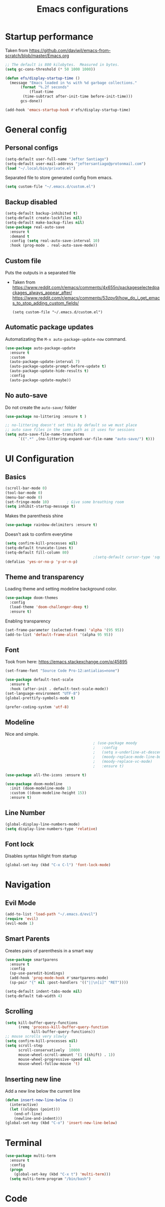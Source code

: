 #+TITLE: Emacs configurations
* Startup performance
  Taken from https://github.com/daviwil/emacs-from-scratch/blob/master/Emacs.org
  #+begin_src emacs-lisp
    ;; The default is 800 kilobytes.  Measured in bytes.
    (setq gc-cons-threshold (* 50 1000 1000))

    (defun efs/display-startup-time ()
      (message "Emacs loaded in %s with %d garbage collections."
	       (format "%.2f seconds"
		       (float-time
			(time-subtract after-init-time before-init-time)))
	       gcs-done))

    (add-hook 'emacs-startup-hook #'efs/display-startup-time)
  #+end_src
* General config
** Personal configs
   #+begin_src emacs-lisp
     (setq-default user-full-name "Jefter Santiago")
     (setq-default user-mail-address "jeftersantiago@protonmail.com")
     (load "~/.local/bin/private.el")
   #+end_src
   Separated file to store generated config from emacs.
   #+begin_src emacs-lisp
     (setq custom-file "~/.emacs.d/custom.el")
   #+end_src
** Backup disabled
   #+begin_src emacs-lisp
     (setq-default backup-inhibited t)
     (setq-default create-lockfiles nil)
     (setq-default make-backup-files nil)
     (use-package real-auto-save
       :ensure t
       :demand t
       :config (setq real-auto-save-interval 10)
       :hook (prog-mode . real-auto-save-mode))
   #+end_src
** Custom file
   Puts the outputs in a separated file
   - Taken from
     https://www.reddit.com/r/emacs/comments/4x655n/packageselectedpackages_always_appear_after/
     https://www.reddit.com/r/emacs/comments/53zpv9/how_do_i_get_emacs_to_stop_adding_custom_fields/
     #+begin_src
 (setq custom-file "~/.emacs.d/custom.el")
     #+end_src
** Automatic package updates
   Automatizating the =M-x auto-package-update-now= command.
   #+begin_src emacs-lisp
     (use-package auto-package-update
       :ensure t
       :custom
       (auto-package-update-interval 7)
       (auto-package-update-prompt-before-update t)
       (auto-package-update-hide-results t)
       :config
       (auto-package-update-maybe))
   #+end_src
** No auto-save
   Do not create the ~auto-save/~ folder
   #+begin_src emacs-lisp
     (use-package no-littering :ensure t )

     ;; no-littering doesn't set this by default so we must place
     ;; auto save files in the same path as it uses for sessions
     (setq auto-save-file-name-transforms
           `((".*" ,(no-littering-expand-var-file-name "auto-save/") t)))
   #+end_src
* UI Configuration
** Basics
   #+begin_src emacs-lisp
     (scroll-bar-mode 0)
     (tool-bar-mode 0)
     (menu-bar-mode 0)
     (set-fringe-mode 10)        ; Give some breathing room
     (setq inhibit-startup-message t)
   #+end_src
   Makes the parenthesis shine
   #+begin_src emacs-lisp
     (use-package rainbow-delimiters :ensure t)
   #+end_src
   Doesn't ask to confirm everytime
   #+begin_src emacs-lisp
     (setq confirm-kill-processes nil)
     (setq-default truncate-lines t)
     (setq-default fill-column 80)
                                             ;(setq-default cursor-type 'square)
     (defalias 'yes-or-no-p 'y-or-n-p)
   #+end_src
** Theme and transparency
   Loading theme and setting modeline background color.
   #+begin_src emacs-lisp
        (use-package doom-themes
          :config
          (load-theme 'doom-challenger-deep t)
          :ensure t)
   #+end_src
   Enabling transparency
   #+begin_src emacs-lisp
     (set-frame-parameter (selected-frame) 'alpha '(95 95))
     (add-to-list 'default-frame-alist '(alpha 95 95))
   #+end_src
** Font
   Took from here:  https://emacs.stackexchange.com/q/45895
   #+begin_src emacs-lisp
     (set-frame-font "Source Code Pro-12:antialias=none")
   #+end_src
   #+begin_src emacs-lisp
     (use-package default-text-scale
       :ensure t
       :hook (after-init . default-text-scale-mode))
     (set-language-environment "UTF-8")
     (global-prettify-symbols-mode t)
   #+end_src
   #+begin_src emacs-lisp
     (prefer-coding-system 'utf-8)
   #+end_src
** Modeline
   Nice and simple.
   #+begin_src emacs-lisp
                                             ; (use-package moody
                                             ;   :config
                                             ;   (setq x-underline-at-descent-line t)
                                             ;   (moody-replace-mode-line-buffer-identification)
                                             ;   (moody-replace-vc-mode)
                                             ;   :ensure t)

     (use-package all-the-icons :ensure t)

     (use-package doom-modeline
       :init (doom-modeline-mode 1)
       :custom ((doom-modeline-height 15))
       :ensure t)

   #+end_src
** Line Number
   #+begin_src emacs-lisp
     (global-display-line-numbers-mode)
     (setq display-line-numbers-type 'relative)
   #+end_src
** Font lock
   Disables syntax hilight from startup
   #+begin_src emacs-lisp
     (global-set-key (kbd "C-x C-l") 'font-lock-mode)
   #+end_src
* Navigation
** Evil Mode
   #+begin_src emacs-lisp
     (add-to-list 'load-path "~/.emacs.d/evil")
     (require 'evil)
     (evil-mode 1)
   #+end_src
** Smart Parents
   Creates pairs of parenthesis in a smart way
   #+begin_src emacs-lisp
     (use-package smartparens
       :ensure t
       :config
       (sp-use-paredit-bindings)
       (add-hook 'prog-mode-hook #'smartparens-mode)
       (sp-pair "{" nil :post-handlers '(("||\n[i]" "RET"))))
   #+end_src
   #+begin_src emacs-lisp
     (setq-default indent-tabs-mode nil)
     (setq-default tab-width 4)
   #+end_src
** Scrolling
   #+begin_src emacs-lisp
     (setq kill-buffer-query-functions
           (remq 'process-kill-buffer-query-function
                 kill-buffer-query-functions))
     ;; mouse scrolls very slowly
     (setq confirm-kill-processes nil)
     (setq scroll-step            1
           scroll-conservatively  10000
           mouse-wheel-scroll-amount '(1 ((shift) . 1))
           mouse-wheel-progressive-speed nil
           mouse-wheel-follow-mouse 't)
   #+end_src
** Inserting new line
   Add a new line below the current line
   #+begin_src emacs-lisp
     (defun insert-new-line-below ()
       (interactive)
       (let ((oldpos (point)))
         (end-of-line)
         (newline-and-indent)))
     (global-set-key (kbd "C-o") 'insert-new-line-below)
   #+end_src
* Terminal
  #+begin_src emacs-lisp
    (use-package multi-term
      :ensure t
      :config
      (progn
        (global-set-key (kbd "C-x t") 'multi-term)))
      (setq multi-term-program "/bin/bash")
  #+end_src
* Code
** Ivy
   #+begin_src emacs-lisp
     (use-package ivy
       :ensure t
       :config(ivy-mode 1))
   #+end_src
** Swiper
   #+begin_src emacs-lisp
     (use-package swiper
       :ensure t
       :config
       (progn
         (ivy-mode 1)
         (setq ivy-use-virtual-buffers t)
         (global-set-key "\C-s" 'swiper)))
   #+end_src
** Try
   #+begin_src emacs-lisp
     (use-package try
       :ensure t
       :config
       (progn  (global-set-key (kbd "C-x b") 'ivy-switch-buffer)))
     (setq ivy-use-virtual-buffers t)
     (setq ivy-display-style 'fancy)
   #+end_src
** Which-key
   #+begin_src emacs-lisp
     (use-package which-key
       :ensure t
       :config (which-key-mode))
   #+end_src
* Julia
  #+begin_src emacs-lisp
    (use-package julia-mode)
    ;; Snail requires vterm
    (use-package vterm)
    (use-package julia-snail
      :hook (julia-mode . julia-snail-mode))
    (use-package lsp-julia
      :ensure t
      :hook (julia-mode . (lambda ()
                            (require 'lsp-julia)
                            (lsp)))
      :config
      (setq lsp-julia-default-environment "~/.julia/environments/v1.6"))
  #+end_src
* Org-mode
** UI
   #+begin_src emacs-lisp
     (require 'org-tempo)
     (add-to-list 'org-modules 'org-tempo t)
     (with-eval-after-load 'org
     (add-to-list 'org-structure-template-alist '("jl" . "src julia"))
     (add-to-list 'org-structure-template-alist '("sh" . "src shell"))
     (add-to-list 'org-structure-template-alist '("el" . "src emacs-lisp"))
     (add-to-list 'org-structure-template-alist '("py" . "src python")))
   #+end_src
   #+begin_src emacs-lisp
     (add-hook 'org-mode-hook 'global-display-line-numbers-mode)
   #+end_src
   #+begin_src emacs-lisp
     (use-package org-bullets
       :hook (org-mode . org-bullets-mode)
       :custom
       (org-bullets-bullet-list '("◉" "○" "●" "○" "●" "○" "●")))
     (setq org-ellipsis "ᐯ")
   #+end_src
   #+begin_src emacs-lisp
     (font-lock-add-keywords
      'org-mode
      '(("^[[:space:]]*\\(-\\) "
         (0 (prog1 () (compose-region (match-beginning 1) (match-end 1) "•"))))))

                                             ; (setq org-src-tab-acts-natively t)
     (setq org-src-window-setup 'current-window)
     (add-to-list 'org-structure-template-alist
                  '("el" . "src emacs-lisp"))
   #+end_src
  Center org buffers
  #+begin_src emacs-lisp
    (defun efs/org-mode-visual-fill ()
      (setq visual-fill-column-width 100
            visual-fill-column-center-text t)
      (visual-fill-column-mode 1))

    (use-package visual-fill-column
      :ensure t
      :hook (org-mode . efs/org-mode-visual-fill))

  #+end_src
** Tasks management
   #+begin_src emacs-lisp
     (add-hook 'org-mode-hook 'auto-fill-mode)
     (setq-default fill-column 79)
     (setq org-todo-keywords '((sequence "TODO(t)" "NEXT(n)" "|" "DONE(d!)" "DROP(x!)"))
           org-log-into-drawer t)

     (defun org-file-path (filename)
       " Return the absolute address of an org file, give its relative name"
       (concat (file-name-as-directory org-directory) filename))

     (setq org-index-file (org-file-path "todo.org"))
     (setq org-archive-location
           (concat (org-file-path "done.org") "::* From %s"))

     ;; copy the content out of the archive.org file and yank in the inbox.org
     (setq org-agenda-files (list org-index-file))
                                             ; mark  a todo as done and move it to an appropriate place in the archive.
     (defun hrs/mark-done-and-archive ()
       " Mark the state of an org-mode item as DONE and archive it."
       (interactive)
       (org-todo 'done)
       (org-archive-subtree))
     (global-set-key (kbd "C-c C-x C-s") 'hrs/mark-done-and-archive)
     (setq org-log-done 'time)
   #+end_src
** Capturing Tasks
   #+begin_src emacs-lisp
     (setq org-capture-templates
           '(("t" "Todo"
              entry
              (file+headline org-index-file "Inbox")
              "* TODO %?\n")))
     (setq org-refile-use-outline-path t)
     (setq org-outline-path-complete-in-steps nil)
     (define-key global-map "\C-cc" 'org-capture)
   #+end_src
** Displaying inline images
   The joy of programming = https://joy.pm/post/2017-09-17-a_graphviz_primer/nn
   #+begin_src emacs-lisp
     (defun my/fix-inline-images ()
       (when org-inline-image-overlays
         (org-redisplay-inline-images)))
     (add-hook 'org-babel-after-execute-hook 'my/fix-inline-images)
     (setq-default org-image-actual-width 620)
     (global-set-key (kbd "C-c i") 'org-toggle-inline-images)
   #+end_src
** Previewing latex fragmens
*** Automatically toggle latex fragment
  #+begin_src emacs-lisp
    (use-package org-fragtog :ensure t)
    (add-hook 'org-mode-hook 'org-fragtog-mode)

    (setq org-format-latex-options (plist-put org-format-latex-options :scale 2.0))

  #+end_src
** TODO load the preview dir with the images in a choosen location 


** Exporting with org-mode
   Makes UTF-8 symbols appears in buffer I use it for editing Latex
   #+begin_src emacs-lisp
     (add-hook 'org-mode-hook
               (lambda () (org-toggle-pretty-entities)))
     ;; Opening pdfs
     (add-to-list 'org-file-apps '("\\.pdf" . "xreader %s"))
     (global-set-key (kbd "C-x p") 'org-latex-export-to-pdf)
   #+end_src
* Latex
  #+begin_src emacs-lisp
    (use-package auctex
       :ensure t
       :hook ((latex-mode LaTeX-mode) . tex)
       :config
       (font-lock-mode)
       (add-to-list 'font-latex-math-environments "dmath"))

     (setq TeX-auto-save t)
     (setq TeX-parse-self t)
     (setq-default TeX-master nil)

     (defun hrs/mark-done-and-archive ()
       " Mark the state of an org-mode item as DONE and archive it."
       (interactive)
       (org-todo 'done)
       (org-archive-subtree))
     (global-set-key (kbd "C-c C-x C-s") 'hrs/mark-done-and-archive)
     (setq org-log-done 'time)
  #+end_src
** Automating compilation 
   #+begin_src emacs-lisp
     (global-set-key (kbd "C-SPC")
       (lambda ()
         "Save the buffer and run `TeX-command-run-all`."
         (interactive)
         (let (TeX-save-query) (TeX-save-document (TeX-master-file)))
         (TeX-command-run-all nil)))
   #+end_src   

* Dired
  #+begin_src emacs-lisp
    (use-package dired-sidebar
      :ensure t
      :config
      (global-set-key (kbd "C-x C-n") 'dired-sidebar-toggle-sidebar)
      (add-hook 'dired-mode-hook 'font-lock-mode))
  #+end_src
** icons in the sidebar
   #+begin_src emacs-lisp
     (use-package all-the-icons-dired
       :ensure t
       :config (all-the-icons-dired-mode))
   #+end_src
** Definying default applications open certain types of file.
   #+begin_src emacs-lisp
     (use-package dired-open
       :ensure t
       :config
       (setq dired-open-extensions
             '(("doc" . "openoffice4")
               ("docx" . "openoffice4")
               ("xopp" . "xournalpp")
               ("gif" . "mirage")
               ("jpeg" ."mirage")
               ("jpg" . "mirage")
               ("png" . "mirage")
               ("mkv" . "mpv")
               ("avi" . "mpv")
               ("mov" . "mpv")
               ("mp3" . "mpv")
               ("mp4" . "mpv")
               ("pdf" . "xreader")
               ("webm" . "mpv"))))
   #+end_src
** Hide dotfiles and extra information (aka ownership and such)
   #+begin_src emacs-lisp
     (use-package dired-hide-dotfiles
       :ensure t
       :config
       (dired-hide-dotfiles-mode)
       (define-key dired-mode-map "." 'dired-hide-dotfiles-mode))

     (setq-default dired-listing-switches "-lhvA")
     (add-hook 'dired-mode-hook (lambda () (dired-hide-details-mode 1)))
     ;; Taken from here: https://emacs.stackexchange.com/questions/13080/reloading-directory-local-variables/13096#13096
     (defun my-reload-dir-locals-for-current-buffer ()
       "reload dir locals for the current buffer"
       (interactivye)
       (let ((enable-local-variables :all))
         (hack-dir-local-variables-non-file-buffer)))
     (defun my-reload-dir-locals-for-all-buffer-in-this-directory ()
       "For every buffer with the same `default-directory` as the
     current buffer's, reload dir-locals."
       (interactive)
       (let ((dir default-directory))
         (dolist (buffer (buffer-list))
           (with-current-buffer buffer
             (when (equal default-directory dir))
             (my-reload-dir-locals-for-current-buffer)))))
   #+end_src

* Auto-completation
  #+begin_src emacs-lisp
    (use-package auto-complete
      :ensure t
      :init
      (global-auto-complete-mode))
  #+end_src
* Buffers
  #+begin_src emacs-lisp
    (use-package ace-window
      :ensure t
      :init
      (progn
        (global-set-key [remap other-window] 'ace-window)
        (custom-set-faces
         '(aw-leading-char-face
           ((t (:inherit ace-jump-face-foreground :height 2.0)))))))
  #+end_src
* External
  Elcord
#+begin_src emacs-lisp
  (use-package elcord
    :ensure t
    :config
    (setq elcord-use-major-mode-as-main-icon t)
    (setq elcord-refresh-rate 2)
    :init)
   (global-set-key (kbd "C-c d") 'elcord-mode)
#+end_src

